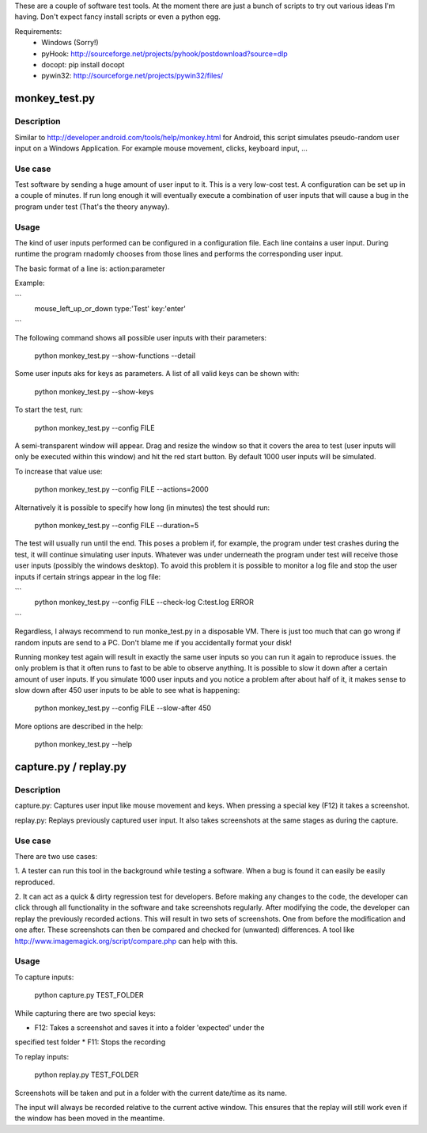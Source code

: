 These are a couple of software test tools. At the
moment there are just a bunch of scripts to try out various ideas I'm having.
Don't expect fancy install scripts or even a python egg.

Requirements:
  - Windows (Sorry!)
  - pyHook: http://sourceforge.net/projects/pyhook/postdownload?source=dlp
  - docopt: pip install docopt
  - pywin32: http://sourceforge.net/projects/pywin32/files/

monkey_test.py
==============

Description
-----------

Similar to http://developer.android.com/tools/help/monkey.html for Android,
this script simulates pseudo-random user input on a Windows Application. For example mouse movement, clicks, keyboard input, ...

Use case
--------

Test software by sending a huge amount of user input to it. This is a very
low-cost test. A configuration can be set up in a couple of minutes. If run
long enough it will eventually execute a combination of user inputs that will
cause a bug in the program under test (That's the theory anyway).

Usage
-----

The kind of user inputs performed can be configured in a configuration file.
Each line contains a user input. During runtime the program rnadomly chooses
from those lines and performs the corresponding user input.

The basic format of a line is: action:parameter

Example:

```
  mouse_left_up_or_down
  type:'Test'
  key:'enter'
```


The following command shows all possible user inputs with their parameters:

  python monkey_test.py --show-functions --detail


Some user inputs aks for keys as parameters. A list of all valid keys can be
shown with:

  python monkey_test.py --show-keys


To start the test, run:

  python monkey_test.py --config FILE

A semi-transparent window will appear. Drag and resize the window so that it
covers the area to test (user inputs will only be executed within this window)
and hit the red start button. By default 1000 user inputs will be simulated.

To increase that value use:

  python monkey_test.py --config FILE --actions=2000

Alternatively it is possible to specify how long (in minutes) the test should
run:

  python monkey_test.py --config FILE --duration=5

The test will usually run until the end. This poses a problem if, for example,
the program under test crashes during the test, it will continue simulating
user inputs. Whatever was under underneath the program under test will receive
those user inputs (possibly the windows desktop). To avoid this problem it is
possible to monitor a log file and stop the user inputs if certain strings
appear in the log file:

```
  python monkey_test.py --config FILE --check-log C:\test.log ERROR
```

Regardless, I always recommend to run monke_test.py in a disposable VM. There
is just too much that can go wrong if random inputs are send to a PC. Don't
blame me if you accidentally format your disk!

Running monkey test again will result in exactly the same user inputs so you
can run it again to reproduce issues. the only problem is that it often runs
to fast to be able to observe anything. It is possible to slow it down after a
certain amount of user inputs. If you simulate 1000 user inputs and you notice a problem after about half of it, it makes sense to slow down after 450 user inputs to be able to see what is happening:

  python monkey_test.py --config FILE --slow-after 450

More options are described in the help:

  python monkey_test.py --help


capture.py / replay.py
======================

Description
-----------

capture.py: Captures user input like mouse movement and keys. When pressing a special key (F12) it takes a screenshot.

replay.py: Replays previously captured user input. It also takes screenshots
at the same stages as during the capture.


Use case
--------

There are two use cases:

1. A tester can run this tool in the background while testing a software. When
a bug is found it can easily be easily reproduced.

2. It can act as a quick & dirty regression test for developers. Before making
any changes to the code, the developer can click through all functionality in
the software and take screenshots regularly. After modifying the code, the
developer can replay the previously recorded actions. This will result in two
sets of screenshots. One from before the modification and one after. These
screenshots can then be compared and checked for (unwanted) differences. A
tool like http://www.imagemagick.org/script/compare.php can help with this.

Usage
-----

To capture inputs:

  python capture.py TEST_FOLDER

While capturing there are two special keys:

* F12: Takes a screenshot and saves it into a folder 'expected' under the
specified test folder
* F11: Stops the recording

To replay inputs:

  python replay.py TEST_FOLDER

Screenshots will be taken and put in a folder with the current date/time as
its name.

The input will always be recorded relative to the current active window. This
ensures that the replay will still work even if the window has been moved in
the meantime.

